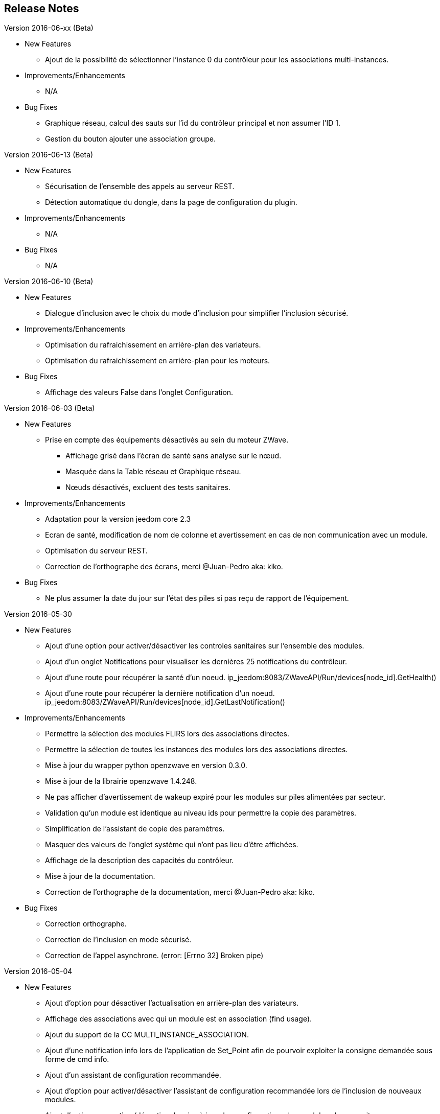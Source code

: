 ==  Release Notes

.Version 2016-06-xx (Beta)

* New Features

** Ajout de la possibilité de sélectionner l'instance 0 du contrôleur pour les associations multi-instances.

* Improvements/Enhancements

** N/A

* Bug Fixes

** Graphique réseau, calcul des sauts sur l'id du contrôleur principal et non assumer l'ID 1.
** Gestion du bouton ajouter une association groupe.

.Version 2016-06-13 (Beta)

* New Features

** Sécurisation de l'ensemble des appels au serveur REST.
** Détection automatique du dongle, dans la page de configuration du plugin.

* Improvements/Enhancements

** N/A

* Bug Fixes

** N/A

.Version 2016-06-10 (Beta)

* New Features

** Dialogue d'inclusion avec le choix du mode d'inclusion pour simplifier l'inclusion sécurisé.

* Improvements/Enhancements

** Optimisation du rafraichissement en arrière-plan des variateurs.
** Optimisation du rafraichissement en arrière-plan pour les moteurs.

* Bug Fixes

** Affichage des valeurs False dans l'onglet Configuration.

.Version 2016-06-03 (Beta)

* New Features

** Prise en compte des équipements désactivés au sein du moteur ZWave.
*** Affichage grisé dans l'écran de santé sans analyse sur le nœud.
*** Masquée dans la Table réseau et Graphique réseau.
*** Nœuds désactivés, excluent des tests sanitaires.

* Improvements/Enhancements

** Adaptation pour la version jeedom core 2.3
** Ecran de santé, modification de nom de colonne et avertissement en cas de non communication avec un module.
** Optimisation du serveur REST.
** Correction de l'orthographe des écrans, merci @Juan-Pedro aka: kiko.

* Bug Fixes

** Ne plus assumer la date du jour sur l'état des piles si pas reçu de rapport de l'équipement.

.Version 2016-05-30

* New Features

** Ajout d'une option pour activer/désactiver les controles sanitaires sur l'ensemble des modules.
** Ajout d'un onglet Notifications pour visualiser les dernières 25 notifications du contrôleur.
** Ajout d'une route pour récupérer la santé d'un noeud. ip_jeedom:8083/ZWaveAPI/Run/devices[node_id].GetHealth()
** Ajout d'une route pour récupérer la dernière notification d'un noeud. ip_jeedom:8083/ZWaveAPI/Run/devices[node_id].GetLastNotification()

* Improvements/Enhancements

** Permettre la sélection des modules FLiRS lors des associations directes.  
** Permettre la sélection de toutes les instances des modules lors des associations directes.
** Mise à jour du wrapper python openzwave en version 0.3.0.
** Mise à jour de la librairie openzwave 1.4.248.
** Ne pas afficher d'avertissement de wakeup expiré pour les modules sur piles alimentées par secteur.
** Validation qu'un module est identique au niveau ids pour permettre la copie des paramètres.
** Simplification de l'assistant de copie des paramètres.
** Masquer des valeurs de l'onglet système qui n'ont pas lieu d'être affichées.
** Affichage de la description des capacités du contrôleur.
** Mise à jour de la documentation.
** Correction de l'orthographe de la documentation, merci @Juan-Pedro aka: kiko.

* Bug Fixes

** Correction orthographe.
** Correction de l'inclusion en mode sécurisé.
** Correction de l'appel asynchrone. (error: [Errno 32] Broken pipe)

.Version 2016-05-04

* New Features

** Ajout d'option pour désactiver l'actualisation en arrière-plan des variateurs.
** Affichage des associations avec qui un module est en association (find usage).
** Ajout du support de la CC MULTI_INSTANCE_ASSOCIATION.
** Ajout d'une notification info lors de l'application de Set_Point afin de pourvoir exploiter la consigne demandée sous forme de cmd info.
** Ajout d'un assistant de configuration recommandée.
** Ajout d'option pour activer/désactiver l'assistant de configuration recommandée lors de l'inclusion de nouveaux modules.
** Ajout d'option pour activer/désactiver la mise à jour des configurations des modules chaque nuit.
** Ajout d'une route pour gérer les multi instances associations.
** Ajout des Query Stage manquants.
** Ajout de la validation de la sélection du Dongle USB au démarrage du démon.
** Ajout de la validation et test du callback au démarrage du démon.
** Ajout d'une option pour désactiver la mise à jour automatique des config de module.
** Ajout d'une route pour modifier à l'éxécution les traces de log du serveur REST. Note: aucun effect sur le niveau ozw. http://ip_jeedom:8083/ZWaveAPI/Run/ChangeLogLevel(level) level => 40:Error, 20: Debug 10 Info

* Improvements/Enhancements

** Mise à jour du wrapper python openzwave en version 0.3.0b9.
** Mise en évidence des groupes d'associations qui sont en attente d'être appliqués.
** Mise à jour de la librairie openzwave 1.4.167.
** Modification du système d'association directe.
** Mise à jour de la documentation
** Possibilité de lancer la régénération de la détection du nœud pour l’ensemble des modules identiques (marque et modèle).
** Affichage dans l'écran de santé si des éléments de configuration ne sont pas appliqués.
** Affichage dans l'écran d'équipement si des éléments de configuration ne sont pas appliqués.
** Affichage dans l'écran de santé si un module sur piles ne s'est jamais réveillé.
** Affichage dans l'écran de santé si un module sur piles a dépassé le temps du réveil prévu.
** Ajout de traces lors d'erreur de notifications.
** Meilleure remontée de l'état des piles.
** Conformité du résumé / santé pour les thermostats sur piles.
** Meilleur détection de modules sur piles.
** Optimisation du mode Debug pour le serveur REST.
** Forcer une actualisation de l'état des interrupteurs et dimer suite à l'envoi d'une commande switch all.

* Bug Fixes

** Correction de la découverte des groupes d'associations.
** Correction de l'erreur "Exception KeyError: (91,) in 'libopenzwave.notif_callback' ignored".
** Correction de la sélection de la documentation de module pour les modules avec plusieurs profils. 
** Gestion des boutons action du module.
** Correction de description de nom générique de class.
** Correction de la sauvegarde du fichier zwcfg.


.Version 2016-03-01

* New Features

** Ajout du bouton Configuration via l'écran de gestion des équipements.
** Ajout des nouveaux états de l'interview de module.
** Modification de libellés dans les UI.

* Improvements/Enhancements

** Meilleur gestion des boutons Actions de modules.
** Documentation Ajout de sections.
** Optimisation du mécanisme de détection d'état du démon.
** Mécanisme de protestation lors de la récupération de la description des paramètres s’il contient des caractères non valides.
** Ne plus remonter les informations de l'état de la pile sur un module branché sur secteur.
** Mise à jour de la documentation.

* Bug Fixes

** Documentation Corrections orthographiques et grammaticales.
** Validation du contenu du fichier zwcfg avant de l'appliquer.
** Correction de l'installation.

.2016-02-12

* Improvements/Enhancements

** Pas d'alerte de nœud mort si celui-ci est désactivé.

* Bug Fixes

** Correction fil pilote fibaro retour d'état.
** Correction d'un bug qui recréer les commandes lors de la mise à jour.

.Version 2016.02.09

* New Features

** Ajout du push notification en case de node_event, permet la mise en place d’une cmd info en CC 0x20 pour récupérer des événement sur les nodes.
** Ajout de la route ForceRefresh \http://ip_jeedom:8083/ZWaveAPI/Run/devices[<int:node_id>].instances[<int:instance_id>].commandClasses[<cc_id>].data[<int:index>].ForceRefresh()
pouvant être utilisée dans les commandes.
** Ajout du route SwitchAll \http://ip_jeedom:8083/ZWaveAPI/Run/devices[<int:node_id>].instances[0].commandClasses[0xF0].SwitchAll(<int:state>)
disponible via le contrôleur principal.
** Ajout de la route ToggleSwitch \http://ip_jeedom:8083/ZWaveAPI/Run/devices[<int:node_id>].instances[<int:instance_id>].commandClasses[<cc_id>].data[<int:index>].ToggleSwitch()
pouvant être utilisée dans les commandes.
** Ajout d’une push notification en cas de noeud présumé mort.
** Ajout de la commande “refresh all parameters” dans l’onglet Paramètres.
** Ajout de l’information du paramètre en attente d’être appliqué.
** Ajout de notification réseau.
** Ajout d’une légende dans le graphe réseau.
** Ajout de la fonction soigner réseau via la table de routage.
** Suppression automatique de nœud fantôme en un seul click.
** Gestion des actions sur nœud selon l’état du noeud et le type.
** Gestion des actions réseau selon l’état du réseau.
** Mise à jour de la configuration de module automatique toutes les nuits.

* Improvements/Enhancements

** Refactoring complet du code du serveur REST, optimisation de vitesse de démarrage, lisibilité, respect de convention de nommage.
** Mise à l’équerre des logs.
** Simplification de la gestion du refresh manuel 5min avec possibilité d’appliquer sur les nœuds sur piles.
** Mise à jour de la librairie open-zwave en 1.4
** Modification du test sanitaire pour réanimer les nœuds présumés morts plus facilement sans actions utilisateurs.
** Utilisation de couleurs vives de la table de routage et du graphe réseau.
** Uniformisation des couleurs de la table de routage et du graphe réseau.
** Optimisation des informations de la page de santé Z-Wave selon l’état de l’interview.
** Meilleur gestion des paramètres en lecture seule ou en écriture seule dans l’onglet Paramètres.
** Amélioration des warning sur les thermostats sur piles.

* Bug Fixes

** Température convertie en Celsius retourne l’unité C à la place de F.
** Correction du rafraîchissement des valeurs au démarrage.
** Correction du Refresh par valeur dans l’onglet Valeurs.
** Correction des noms génériques des modules.
** Correction du ping sur les nœuds en Timeout lors du test sanitaire.
